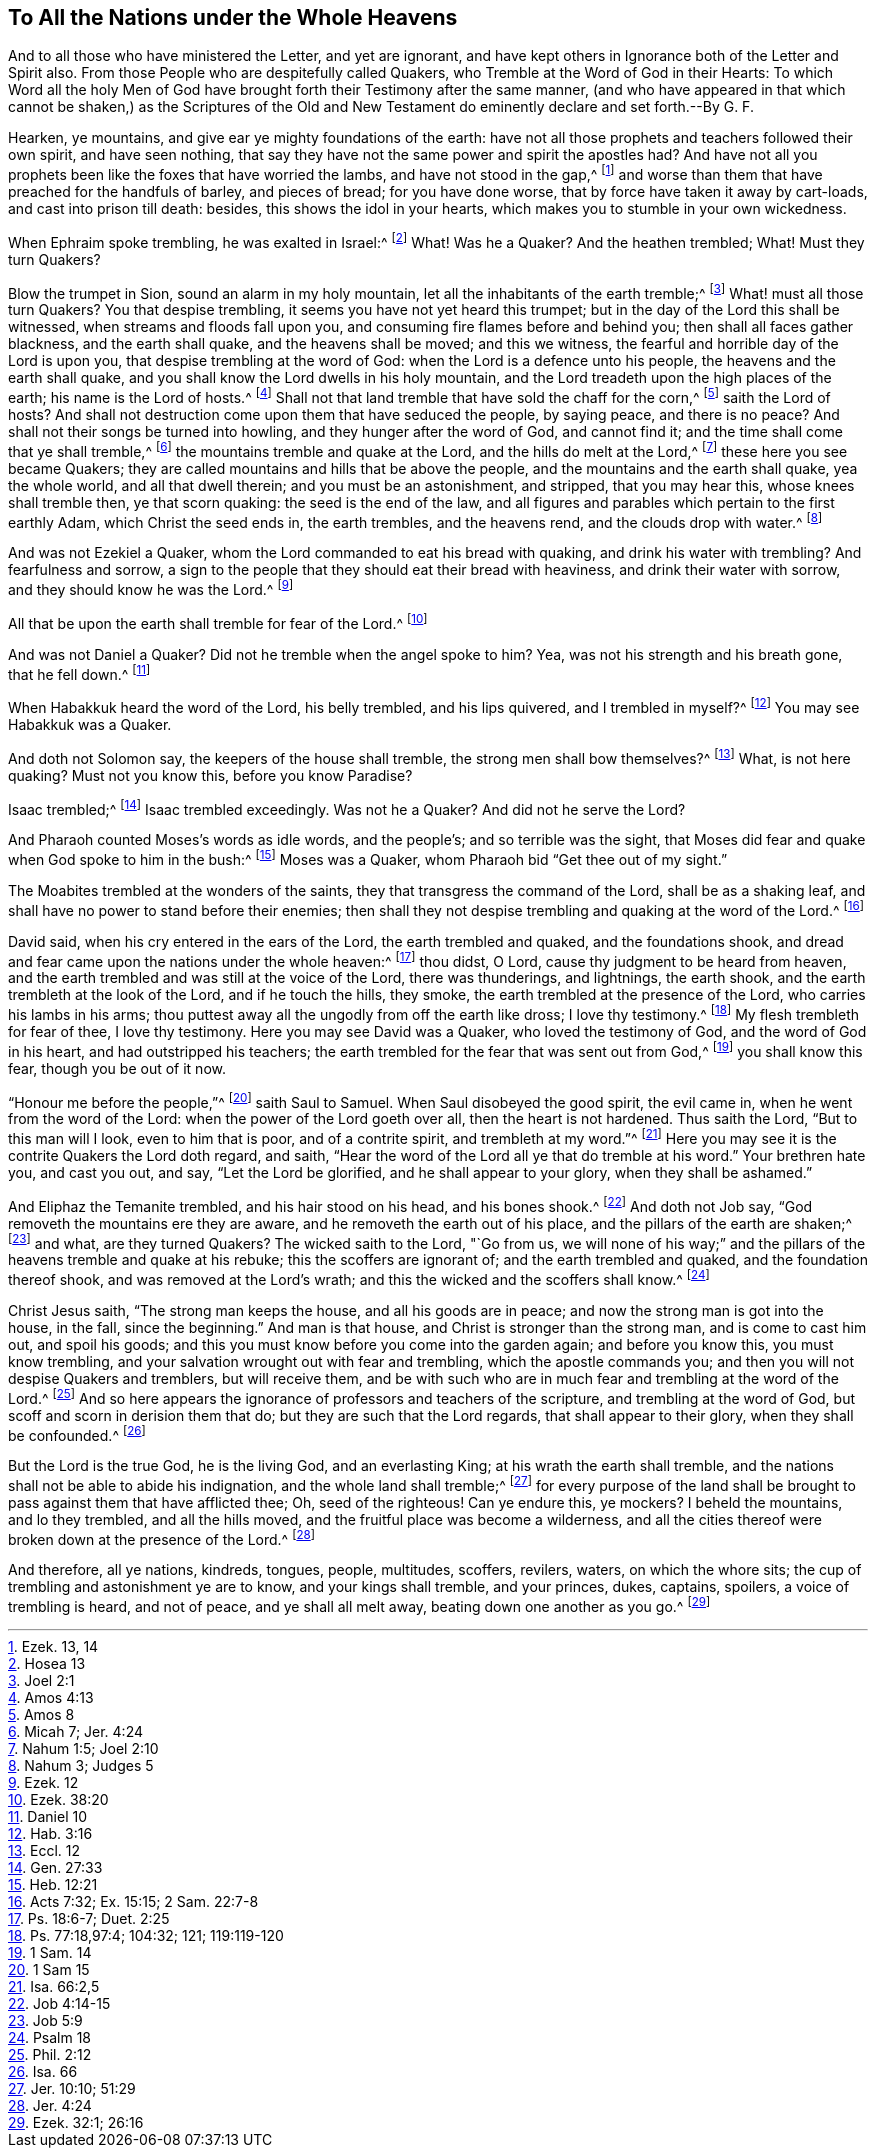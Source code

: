 == To All the Nations under the Whole Heavens





And to all those who have ministered the Letter, and yet are ignorant,
and have kept others in Ignorance both of the Letter and Spirit also.
From those People who are despitefully called Quakers,
who Tremble at the Word of God in their Hearts:
To which Word all the holy Men of God have brought
forth their Testimony after the same manner,
(and who have appeared in that which cannot be shaken,) as the Scriptures of
the Old and New Testament do eminently declare and set forth.--By G. F.

Hearken, ye mountains, and give ear ye mighty foundations of the earth:
have not all those prophets and teachers followed their own spirit,
and have seen nothing, that say they have not the same power and spirit the apostles had?
And have not all you prophets been like the foxes that have worried the lambs,
and have not stood in the gap,^
footnote:[Ezek. 13, 14]
and worse than them that have preached for the handfuls of barley, and pieces of bread;
for you have done worse, that by force have taken it away by cart-loads,
and cast into prison till death: besides, this shows the idol in your hearts,
which makes you to stumble in your own wickedness.

When Ephraim spoke trembling, he was exalted in Israel:^
footnote:[Hosea 13]
What!
Was he a Quaker?
And the heathen trembled; What!
Must they turn Quakers?

Blow the trumpet in Sion, sound an alarm in my holy mountain,
let all the inhabitants of the earth tremble;^
footnote:[Joel 2:1]
What! must all those turn Quakers?
You that despise trembling, it seems you have not yet heard this trumpet;
but in the day of the Lord this shall be witnessed,
when streams and floods fall upon you, and consuming fire flames before and behind you;
then shall all faces gather blackness, and the earth shall quake,
and the heavens shall be moved; and this we witness,
the fearful and horrible day of the Lord is upon you,
that despise trembling at the word of God: when the Lord is a defence unto his people,
the heavens and the earth shall quake,
and you shall know the Lord dwells in his holy mountain,
and the Lord treadeth upon the high places of the earth; his name is the Lord of hosts.^
footnote:[Amos 4:13]
Shall not that land tremble that have sold the chaff for the corn,^
footnote:[Amos 8]
saith the Lord of hosts?
And shall not destruction come upon them that have seduced the people, by saying peace,
and there is no peace?
And shall not their songs be turned into howling, and they hunger after the word of God,
and cannot find it; and the time shall come that ye shall tremble,^
footnote:[Micah 7; Jer. 4:24]
the mountains tremble and quake at the Lord, and the hills do melt at the Lord,^
footnote:[Nahum 1:5; Joel 2:10]
these here you see became Quakers;
they are called mountains and hills that be above the people,
and the mountains and the earth shall quake, yea the whole world,
and all that dwell therein; and you must be an astonishment, and stripped,
that you may hear this, whose knees shall tremble then, ye that scorn quaking:
the seed is the end of the law,
and all figures and parables which pertain to the first earthly Adam,
which Christ the seed ends in, the earth trembles, and the heavens rend,
and the clouds drop with water.^
footnote:[Nahum 3; Judges 5]

And was not Ezekiel a Quaker, whom the Lord commanded to eat his bread with quaking,
and drink his water with trembling?
And fearfulness and sorrow,
a sign to the people that they should eat their bread with heaviness,
and drink their water with sorrow, and they should know he was the Lord.^
footnote:[Ezek.
12]

All that be upon the earth shall tremble for fear of the Lord.^
footnote:[Ezek. 38:20]

And was not Daniel a Quaker?
Did not he tremble when the angel spoke to him?
Yea, was not his strength and his breath gone, that he fell down.^
footnote:[Daniel 10]

When Habakkuk heard the word of the Lord, his belly trembled, and his lips quivered,
and I trembled in myself?^
footnote:[Hab. 3:16]
You may see Habakkuk was a Quaker.

And doth not Solomon say, the keepers of the house shall tremble,
the strong men shall bow themselves?^
footnote:[Eccl.
12]
What, is not here quaking?
Must not you know this, before you know Paradise?

Isaac trembled;^
footnote:[Gen. 27:33]
Isaac trembled exceedingly.
Was not he a Quaker?
And did not he serve the Lord?

And Pharaoh counted Moses`'s words as idle words, and the people`'s;
and so terrible was the sight,
that Moses did fear and quake when God spoke to him in the bush:^
footnote:[Heb. 12:21]
Moses was a Quaker, whom Pharaoh bid "`Get thee out of my sight.`"

The Moabites trembled at the wonders of the saints,
they that transgress the command of the Lord, shall be as a shaking leaf,
and shall have no power to stand before their enemies;
then shall they not despise trembling and quaking at the word of the Lord.^
footnote:[Acts 7:32; Ex. 15:15; 2 Sam. 22:7-8]

David said, when his cry entered in the ears of the Lord, the earth trembled and quaked,
and the foundations shook,
and dread and fear came upon the nations under the whole heaven:^
footnote:[Ps. 18:6-7; Duet. 2:25]
thou didst, O Lord, cause thy judgment to be heard from heaven,
and the earth trembled and was still at the voice of the Lord, there was thunderings,
and lightnings, the earth shook, and the earth trembleth at the look of the Lord,
and if he touch the hills, they smoke, the earth trembled at the presence of the Lord,
who carries his lambs in his arms;
thou puttest away all the ungodly from off the earth like dross; I love thy testimony.^
footnote:[Ps. 77:18,97:4; 104:32; 121; 119:119-120]
My flesh trembleth for fear of thee, I love thy testimony.
Here you may see David was a Quaker, who loved the testimony of God,
and the word of God in his heart, and had outstripped his teachers;
the earth trembled for the fear that was sent out from God,^
footnote:[1 Sam.
14]
you shall know this fear, though you be out of it now.

"`Honour me before the people,`"^
footnote:[1 Sam 15]
saith Saul to Samuel.
When Saul disobeyed the good spirit, the evil came in,
when he went from the word of the Lord: when the power of the Lord goeth over all,
then the heart is not hardened.
Thus saith the Lord, "`But to this man will I look, even to him that is poor,
and of a contrite spirit, and trembleth at my word.`"^
footnote:[Isa. 66:2,5]
Here you may see it is the contrite Quakers the Lord doth regard, and saith,
"`Hear the word of the Lord all ye that do tremble at his word.`"
Your brethren hate you, and cast you out, and say, "`Let the Lord be glorified,
and he shall appear to your glory, when they shall be ashamed.`"

And Eliphaz the Temanite trembled, and his hair stood on his head, and his bones shook.^
footnote:[Job 4:14-15]
And doth not Job say, "`God removeth the mountains ere they are aware,
and he removeth the earth out of his place, and the pillars of the earth are shaken;^
footnote:[Job 5:9]
and what, are they turned Quakers?
The wicked saith to the Lord, "`Go from us,
we will none of his way;`" and the pillars of the heavens tremble and quake at his rebuke;
this the scoffers are ignorant of; and the earth trembled and quaked,
and the foundation thereof shook, and was removed at the Lord`'s wrath;
and this the wicked and the scoffers shall know.^
footnote:[Psalm 18]

Christ Jesus saith, "`The strong man keeps the house, and all his goods are in peace;
and now the strong man is got into the house, in the fall, since the beginning.`"
And man is that house, and Christ is stronger than the strong man,
and is come to cast him out, and spoil his goods;
and this you must know before you come into the garden again; and before you know this,
you must know trembling, and your salvation wrought out with fear and trembling,
which the apostle commands you; and then you will not despise Quakers and tremblers,
but will receive them,
and be with such who are in much fear and trembling at the word of the Lord.^
footnote:[Phil. 2:12]
And so here appears the ignorance of professors and teachers of the scripture,
and trembling at the word of God, but scoff and scorn in derision them that do;
but they are such that the Lord regards, that shall appear to their glory,
when they shall be confounded.^
footnote:[Isa.
66]

But the Lord is the true God, he is the living God, and an everlasting King;
at his wrath the earth shall tremble,
and the nations shall not be able to abide his indignation,
and the whole land shall tremble;^
footnote:[Jer. 10:10; 51:29]
for every purpose of the land shall be brought to
pass against them that have afflicted thee;
Oh, seed of the righteous!
Can ye endure this, ye mockers?
I beheld the mountains, and lo they trembled, and all the hills moved,
and the fruitful place was become a wilderness,
and all the cities thereof were broken down at the presence of the Lord.^
footnote:[Jer. 4:24]

And therefore, all ye nations, kindreds, tongues, people, multitudes, scoffers, revilers,
waters, on which the whore sits; the cup of trembling and astonishment ye are to know,
and your kings shall tremble, and your princes, dukes, captains, spoilers,
a voice of trembling is heard, and not of peace, and ye shall all melt away,
beating down one another as you go.^
footnote:[Ezek. 32:1; 26:16]

